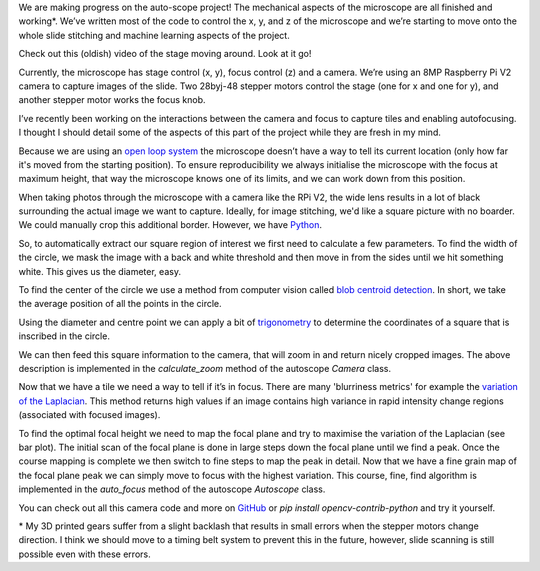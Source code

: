 .. title: Looking at microscope slides with computer vision
.. slug: auto-scope-progress
.. date: 2018-10-16 00:00:00 UTC+10:00
.. tags: draft, auto-scope, cv2
.. category: 
.. link: 
.. description: 
.. type: text
.. author: Wytamma

We are making progress on the auto-scope project! The mechanical aspects of the microscope are all finished and working*. We’ve written most of the code to control the x, y, and z of the microscope and we’re starting to move onto the whole slide stitching and machine learning aspects of the project. 

Check out this (oldish) video of the stage moving around. Look at it go!

.. youtube:: 3XsQCkF1SrE
   :align: center
   :width: 100%

.. TEASER_END

Currently, the microscope has stage control (x, y), focus control (z)  and a camera. We’re using an 8MP Raspberry Pi V2 camera to capture images of the slide. Two 28byj-48 stepper motors control the stage (one for x and one for y), and another stepper motor works the focus knob. 

I’ve recently been working on the interactions between the camera and focus to capture tiles and enabling autofocusing. I thought I should detail some of the aspects of this part of the project while they are fresh in my mind.

Because we are using an `open loop system 
<https://en.wikipedia.org/wiki/Motor_control#Open_loop_control>`_ the microscope doesn’t have a way to tell its current location (only how far it's moved from the starting position). To ensure reproducibility we always initialise the microscope with the focus at maximum height, that way the microscope knows one of its limits, and we can work down from this position.

When taking photos through the microscope with a camera like the RPi V2, the wide lens results in a lot of black surrounding the actual image we want to capture. Ideally, for image stitching, we'd like a square picture with no boarder. We could manually crop this additional border. However, we have `Python 
<https://xkcd.com/353/>`_.

.. image:: /images/auto-scope-cam/full.png
    :align: center

So, to automatically extract our square region of interest we first need to calculate a few parameters. To find the width of the circle, we mask the image with a back and white threshold and then move in from the sides until we hit something white. This gives us the diameter, easy. 

.. image:: /images/auto-scope-cam/width.png
    :align: center

To find the center of the circle we use a method from computer vision called `blob centroid detection 
<https://www.learnopencv.com/find-center-of-blob-centroid-using-opencv-cpp-python/>`_. In short, we take the average position of all the points in the circle.

.. image:: /images/auto-scope-cam/center.png
    :align: center

Using the diameter and centre point we can apply a bit of `trigonometry 
<https://en.wikipedia.org/wiki/Special_right_triangle#45%C2%B0%E2%80%9345%C2%B0%E2%80%9390%C2%B0_triangle>`_ to determine the coordinates of a square that is inscribed in the circle. 

.. image:: /images/auto-scope-cam/square.png
    :align: center

We can then feed this square information to the camera, that will zoom in and return nicely cropped images. The above description is implemented in the `calculate_zoom` method of the autoscope `Camera` class.

.. image:: /images/auto-scope-cam/tile.png
    :align: center

Now that we have a tile we need a way to tell if it’s in focus. There are many 'blurriness metrics' for example the `variation of the Laplacian
<https://www.pyimagesearch.com/2015/09/07/blur-detection-with-opencv/>`_. This method returns high values if an image contains high variance in rapid intensity change regions (associated with focused images).

.. image:: /images/auto-scope-cam/focus.png
    :align: center

To find the optimal focal height we need to map the focal plane and try to maximise the variation of the Laplacian (see bar plot). The initial scan of the focal plane is done in large steps down the focal plane until we find a peak. Once the course mapping is complete we then switch to fine steps to map the peak in detail. Now that we have a fine grain map of the focal plane peak we can simply move to focus with the highest variation. This course, fine, find algorithm is implemented in the `auto_focus` method of the autoscope `Autoscope` class.

You can check out all this camera code and more on `GitHub
<https://github.com/python-friends/auto-scope>`_ or `pip install opencv-contrib-python` and try it yourself.

\* My 3D printed gears suffer from a slight backlash that results in small errors when the stepper motors change direction. I think we should move to a timing belt system to prevent this in the future, however, slide scanning is still possible even with these errors. 


